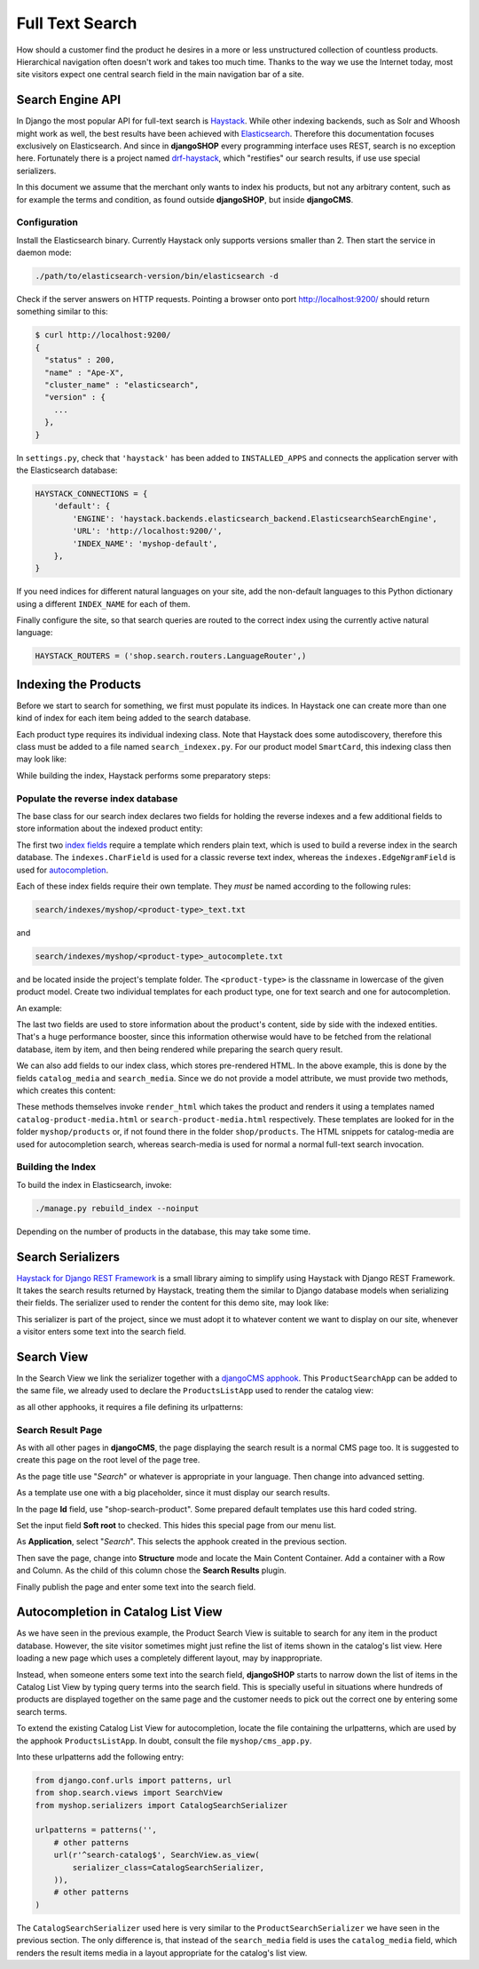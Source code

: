 .. full-text-search:

================
Full Text Search
================

How should a customer find the product he desires in a more or less unstructured collection of
countless products. Hierarchical navigation often doesn't work and takes too much time. Thanks to
the way we use the Internet today, most site visitors expect one central search field in the main
navigation bar of a site.


Search Engine API
=================

In Django the most popular API for full-text search is Haystack_. While other indexing backends,
such as Solr and Whoosh might work as well, the best results have been achieved with Elasticsearch_.
Therefore this documentation focuses exclusively on Elasticsearch. And since in **djangoSHOP** every
programming interface uses REST, search is no exception here. Fortunately there is a project named
drf-haystack_, which "restifies" our search results, if use use special serializers.

In this document we assume that the merchant only wants to index his products, but not any arbitrary
content, such as for example the terms and condition, as found outside **djangoSHOP**, but inside
**djangoCMS**.


Configuration
-------------

Install the Elasticsearch binary. Currently Haystack only supports versions smaller than 2. Then
start the service in daemon mode:

.. code-block:: shell

	./path/to/elasticsearch-version/bin/elasticsearch -d

Check if the server answers on HTTP requests. Pointing a browser onto port http://localhost:9200/
should return something similar to this:

.. code-block:: shell

	$ curl http://localhost:9200/
	{
	  "status" : 200,
	  "name" : "Ape-X",
	  "cluster_name" : "elasticsearch",
	  "version" : {
	    ...
	  },
	}

In ``settings.py``, check that ``'haystack'`` has been added to ``INSTALLED_APPS`` and connects
the application server with the Elasticsearch database:

.. code-block:: python

	HAYSTACK_CONNECTIONS = {
	    'default': {
	        'ENGINE': 'haystack.backends.elasticsearch_backend.ElasticsearchSearchEngine',
	        'URL': 'http://localhost:9200/',
	        'INDEX_NAME': 'myshop-default',
	    },
	}

If you need indices for different natural languages on your site, add the non-default languages to
this Python dictionary using a different ``INDEX_NAME`` for each of them.

Finally configure the site, so that search queries are routed to the correct index using the
currently active natural language:

.. code-block:: python

	HAYSTACK_ROUTERS = ('shop.search.routers.LanguageRouter',)


Indexing the Products
=====================

Before we start to search for something, we first must populate its indices. In Haystack one can
create more than one kind of index for each item being added to the search database.

Each product type requires its individual indexing class. Note that Haystack does some
autodiscovery, therefore this class must be added to a file named ``search_indexex.py``. For our
product model ``SmartCard``, this indexing class then may look like:

.. code-block:: python
	:caption: myshop/search_indexes.py

	from shop.search.indexes import ProductIndex
	from haystack import indexes
	
	class SmartCardIndex(ProductIndex, indexes.Indexable):
	    catalog_media = indexes.CharField(stored=True,
	        indexed=False, null=True)
	    search_media = indexes.CharField(stored=True,
	        indexed=False, null=True)
	
	    def get_model(self):
	        return SmartCard

	    # more methods ...

While building the index, Haystack performs some preparatory steps:


Populate the reverse index database
-----------------------------------

The base class for our search index declares two fields for holding the reverse indexes and a few
additional fields to store information about the indexed product entity:

.. code-block:: python
	:caption: shop/indexes.py

	class ProductIndex(indexes.SearchIndex):
	    text = indexes.CharField(document=True,
	        indexed=True, use_template=True)
	    autocomplete = indexes.EdgeNgramField(indexed=True,
	        use_template=True)
	
	    product_name = indexes.CharField(stored=True,
	        indexed=False, model_attr='product_name')
	    product_url = indexes.CharField(stored=True,
	        indexed=False, model_attr='get_absolute_url')

The first two `index fields`_ require a template which renders plain text, which is used to build a
reverse index in the search database. The ``indexes.CharField`` is used for a classic reverse text
index, whereas the ``indexes.EdgeNgramField`` is used for autocompletion_.

Each of these index fields require their own template. They *must* be named according to the
following rules:

.. code-block:: guess

	search/indexes/myshop/<product-type>_text.txt

and

.. code-block:: guess

	search/indexes/myshop/<product-type>_autocomplete.txt

and be located inside the project's template folder. The ``<product-type>`` is the classname in
lowercase  of the given product model. Create two individual templates for each product type, one
for text search and one for autocompletion.

An example:

.. code-block:: django
	:caption: search/indexes/smartcard_text.txt

	{{ object.product_name }}
	{{ object.product_code }}
	{{ object.manufacturer }}
	{{ object.description|striptags }}
	{% for page in object.cms_pages.all %}
	{{ page.get_title }}{% endfor %}

The last two fields are used to store information about the product's content, side by side with the
indexed entities. That's a huge performance booster, since this information otherwise would have to
be fetched from the relational database, item by item, and then being rendered while preparing the
search query result.

We can also add fields to our index class, which stores pre-rendered HTML. In the above example,
this is done by the fields ``catalog_media`` and ``search_media``. Since we do not provide
a model attribute, we must provide two methods, which creates this content:

.. code-block:: python
	:caption: myshop/search_indexes.py

	class SmartCardIndex(ProductIndex, indexes.Indexable):
	    # other fields and methods ...
	
	    def prepare_catalog_media(self, product):
	        return self.render_html('catalog', product, 'media')
	
	    def prepare_search_media(self, product):
	        return self.render_html('search', product, 'media')

These methods themselves invoke ``render_html`` which takes the product and renders it using
a templates named ``catalog-product-media.html`` or ``search-product-media.html`` respectively.
These templates are looked for in the folder ``myshop/products`` or, if not found there in the
folder ``shop/products``. The HTML snippets for catalog-media are used for autocompletion search,
whereas search-media is used for normal a normal full-text search invocation.


Building the Index
------------------

To build the index in Elasticsearch, invoke:

.. code-block:: shell

	./manage.py rebuild_index --noinput

Depending on the number of products in the database, this may take some time.


Search Serializers
==================

`Haystack for Django REST Framework`_ is a small library aiming to simplify using Haystack with
Django REST Framework. It takes the search results returned by Haystack, treating them the similar
to Django database models when serializing their fields. The serializer used to render the content
for this demo site, may look like:

.. code-block:: python
	:caption: myshop/serializers.py

	from rest_framework import serializers
	from shop.search.serializers import ProductSearchSerializer as ProductSearchSerializerBase
	from .search_indexes import SmartCardIndex, SmartPhoneIndex
	
	class ProductSearchSerializer(ProductSearchSerializerBase):
	    media = serializers.SerializerMethodField()
	
	    class Meta(ProductSearchSerializerBase.Meta):
	        fields = ProductSearchSerializerBase.Meta.fields + ('media',)
	        index_classes = (SmartCardIndex, SmartPhoneIndex)
	
	    def get_media(self, search_result):
	        return search_result.search_media

This serializer is part of the project, since we must adopt it to whatever content we want to
display on our site, whenever a visitor enters some text into the search field.


Search View
===========

In the Search View we link the serializer together with a `djangoCMS apphook`_. This
``ProductSearchApp`` can be added to the same file, we already used to declare the
``ProductsListApp`` used to render the catalog view:

.. code-block:: python
	:caption: myshop/cms_apps.py

	from cms.app_base import CMSApp
	from cms.apphook_pool import apphook_pool
	
	class ProductSearchApp(CMSApp):
	    name = _("Search")
	    urls = ['myshop.urls.search']
	
	apphook_pool.register(ProductSearchApp)

as all other apphooks, it requires a file defining its urlpatterns:

.. code-block:: python
	:caption: myshop/urls/search.py

	from django.conf.urls import patterns, url
	from shop.search.views import SearchView
	from myshop.serializers import ProductSearchSerializer
	
	urlpatterns = patterns('',
	    url(r'^', SearchView.as_view(
	        serializer_class=ProductSearchSerializer,
	    )),
	)


Search Result Page
------------------

As with all other pages in **djangoCMS**, the page displaying the search result is a normal CMS
page too. It is suggested to create this page on the root level of the page tree.

As the page title use "*Search*" or whatever is appropriate in your language. Then change into
advanced setting.

As a template use one with a big placeholder, since it must display our search results.

In the page **Id** field, use "shop-search-product". Some prepared default templates use this hard
coded string.

Set the input field **Soft root** to checked. This hides this special page from our menu list.

As **Application**, select "*Search*". This selects the apphook created in the previous section.

Then save the page, change into **Structure** mode and locate the Main Content Container. Add
a container with a Row and Column. As the child of this column chose the **Search Results** plugin.

Finally publish the page and enter some text into the search field. 

|product-search-results|

.. |product-search-results| image:: /_static/product-search-results.png


Autocompletion in Catalog List View
===================================

As we have seen in the previous example, the Product Search View is suitable to search for any item
in the product database. However, the site visitor sometimes might just refine the list of items
shown in the catalog's list view. Here loading a new page which uses a completely different layout,
may by inappropriate.

Instead, when someone enters some text into the search field, **djangoSHOP** starts to narrow down
the list of items in the Catalog List View by typing query terms into the search field. This is
specially useful in situations where hundreds of products are displayed together on the same page
and the customer needs to pick out the correct one by entering some search terms.

To extend the existing Catalog List View for autocompletion, locate the file containing the
urlpatterns, which are used by the apphook ``ProductsListApp``. In doubt, consult the file
``myshop/cms_app.py``.

Into these urlpatterns add the following entry:

.. code-block:: python

	from django.conf.urls import patterns, url
	from shop.search.views import SearchView
	from myshop.serializers import CatalogSearchSerializer
	
	urlpatterns = patterns('',
	    # other patterns
	    url(r'^search-catalog$', SearchView.as_view(
	        serializer_class=CatalogSearchSerializer,
	    )),
	    # other patterns
	)

The ``CatalogSearchSerializer`` used here is very similar to the ``ProductSearchSerializer`` we have
seen in the previous section. The only difference is, that instead of the ``search_media`` field
is uses the ``catalog_media`` field, which renders the result items media in a layout appropriate
for the catalog's list view.


.. _Haystack: http://haystacksearch.org/
.. _Elasticsearch: https://www.elastic.co/
.. _drf-haystack: https://pypi.python.org/pypi/drf-haystack
.. _Haystack for Django REST Framework: https://drf-haystack.readthedocs.org/en/latest/
.. _normalized: https://www.elastic.co/guide/en/elasticsearch/guide/current/token-normalization.html
.. _index fields: http://django-haystack.readthedocs.org/en/latest/searchfield_api.html
.. _autocompletion: http://django-haystack.readthedocs.org/en/latest/autocomplete.html?highlight=autocompletion
.. _djangoCMS apphook: http://docs.django-cms.org/en/stable/how_to/apphooks.html
